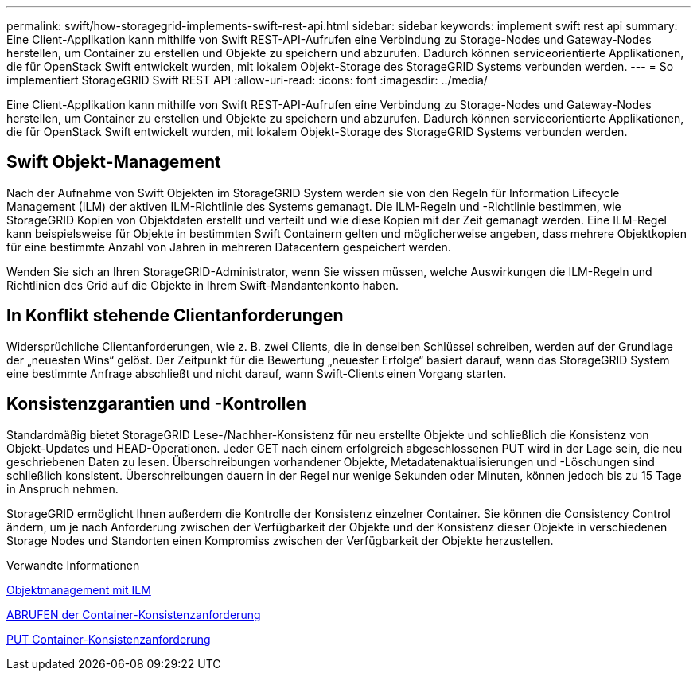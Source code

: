---
permalink: swift/how-storagegrid-implements-swift-rest-api.html 
sidebar: sidebar 
keywords: implement swift rest api 
summary: Eine Client-Applikation kann mithilfe von Swift REST-API-Aufrufen eine Verbindung zu Storage-Nodes und Gateway-Nodes herstellen, um Container zu erstellen und Objekte zu speichern und abzurufen. Dadurch können serviceorientierte Applikationen, die für OpenStack Swift entwickelt wurden, mit lokalem Objekt-Storage des StorageGRID Systems verbunden werden. 
---
= So implementiert StorageGRID Swift REST API
:allow-uri-read: 
:icons: font
:imagesdir: ../media/


[role="lead"]
Eine Client-Applikation kann mithilfe von Swift REST-API-Aufrufen eine Verbindung zu Storage-Nodes und Gateway-Nodes herstellen, um Container zu erstellen und Objekte zu speichern und abzurufen. Dadurch können serviceorientierte Applikationen, die für OpenStack Swift entwickelt wurden, mit lokalem Objekt-Storage des StorageGRID Systems verbunden werden.



== Swift Objekt-Management

Nach der Aufnahme von Swift Objekten im StorageGRID System werden sie von den Regeln für Information Lifecycle Management (ILM) der aktiven ILM-Richtlinie des Systems gemanagt. Die ILM-Regeln und -Richtlinie bestimmen, wie StorageGRID Kopien von Objektdaten erstellt und verteilt und wie diese Kopien mit der Zeit gemanagt werden. Eine ILM-Regel kann beispielsweise für Objekte in bestimmten Swift Containern gelten und möglicherweise angeben, dass mehrere Objektkopien für eine bestimmte Anzahl von Jahren in mehreren Datacentern gespeichert werden.

Wenden Sie sich an Ihren StorageGRID-Administrator, wenn Sie wissen müssen, welche Auswirkungen die ILM-Regeln und Richtlinien des Grid auf die Objekte in Ihrem Swift-Mandantenkonto haben.



== In Konflikt stehende Clientanforderungen

Widersprüchliche Clientanforderungen, wie z. B. zwei Clients, die in denselben Schlüssel schreiben, werden auf der Grundlage der „neuesten Wins“ gelöst. Der Zeitpunkt für die Bewertung „neuester Erfolge“ basiert darauf, wann das StorageGRID System eine bestimmte Anfrage abschließt und nicht darauf, wann Swift-Clients einen Vorgang starten.



== Konsistenzgarantien und -Kontrollen

Standardmäßig bietet StorageGRID Lese-/Nachher-Konsistenz für neu erstellte Objekte und schließlich die Konsistenz von Objekt-Updates und HEAD-Operationen. Jeder GET nach einem erfolgreich abgeschlossenen PUT wird in der Lage sein, die neu geschriebenen Daten zu lesen. Überschreibungen vorhandener Objekte, Metadatenaktualisierungen und -Löschungen sind schließlich konsistent. Überschreibungen dauern in der Regel nur wenige Sekunden oder Minuten, können jedoch bis zu 15 Tage in Anspruch nehmen.

StorageGRID ermöglicht Ihnen außerdem die Kontrolle der Konsistenz einzelner Container. Sie können die Consistency Control ändern, um je nach Anforderung zwischen der Verfügbarkeit der Objekte und der Konsistenz dieser Objekte in verschiedenen Storage Nodes und Standorten einen Kompromiss zwischen der Verfügbarkeit der Objekte herzustellen.

.Verwandte Informationen
xref:../ilm/index.adoc[Objektmanagement mit ILM]

xref:get-container-consistency-request.adoc[ABRUFEN der Container-Konsistenzanforderung]

xref:put-container-consistency-request.adoc[PUT Container-Konsistenzanforderung]
